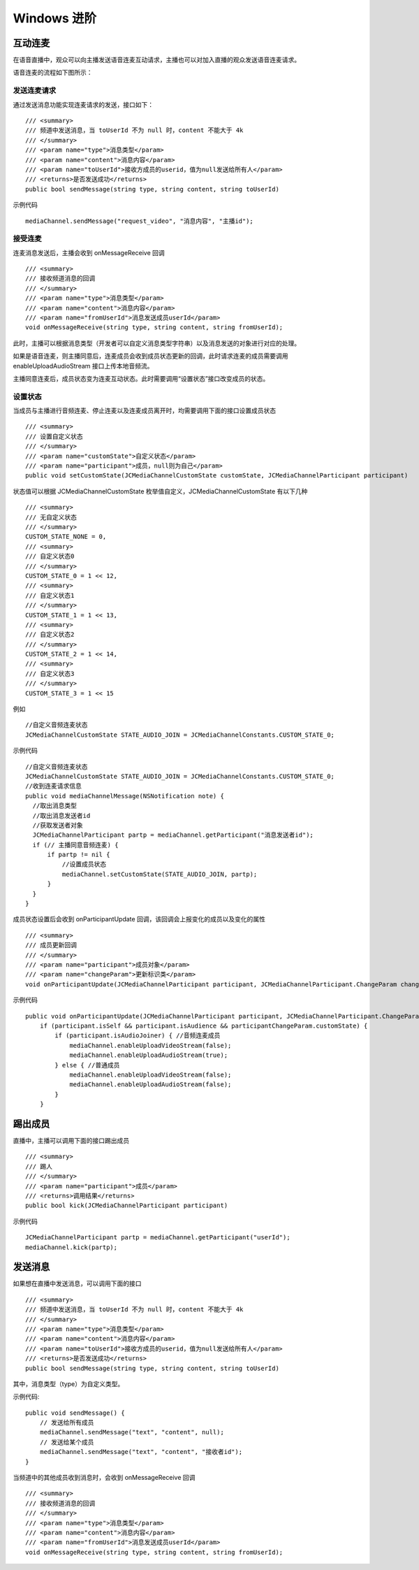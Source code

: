 Windows 进阶
=========================

.. highlight:: csharp

互动连麦
------------------------------

在语音直播中，观众可以向主播发送语音连麦互动请求，主播也可以对加入直播的观众发送语音连麦请求。

语音连麦的流程如下图所示：

.. image:: audioConnect.png

发送连麦请求
>>>>>>>>>>>>>>>>>>>>>>>>>>>>

通过发送消息功能实现连麦请求的发送，接口如下：
::

        /// <summary>
        /// 频道中发送消息，当 toUserId 不为 null 时，content 不能大于 4k
        /// </summary>
        /// <param name="type">消息类型</param>
        /// <param name="content">消息内容</param>
        /// <param name="toUserId">接收方成员的userid，值为null发送给所有人</param>
        /// <returns>是否发送成功</returns>
        public bool sendMessage(string type, string content, string toUserId)


示例代码
::

    mediaChannel.sendMessage("request_video", "消息内容", "主播id");


接受连麦
>>>>>>>>>>>>>>>>>>>>>>>>>>>>

连麦消息发送后，主播会收到 onMessageReceive 回调

::

        /// <summary>
        /// 接收频道消息的回调
        /// </summary>
        /// <param name="type">消息类型</param>
        /// <param name="content">消息内容</param>
        /// <param name="fromUserId">消息发送成员userId</param>
        void onMessageReceive(string type, string content, string fromUserId);


此时，主播可以根据消息类型（开发者可以自定义消息类型字符串）以及消息发送的对象进行对应的处理。

如果是语音连麦，则主播同意后，连麦成员会收到成员状态更新的回调，此时请求连麦的成员需要调用 enableUploadAudioStream 接口上传本地音频流。

主播同意连麦后，成员状态变为连麦互动状态。此时需要调用“设置状态”接口改变成员的状态。


设置状态
>>>>>>>>>>>>>>>>>>>>>>>>>>>>

当成员与主播进行音频连麦、停止连麦以及连麦成员离开时，均需要调用下面的接口设置成员状态

::

        /// <summary>
        /// 设置自定义状态
        /// </summary>
        /// <param name="customState">自定义状态</param>
        /// <param name="participant">成员，null则为自己</param>
        public void setCustomState(JCMediaChannelCustomState customState, JCMediaChannelParticipant participant)


状态值可以根据 JCMediaChannelCustomState 枚举值自定义，JCMediaChannelCustomState 有以下几种
::

        /// <summary>
        /// 无自定义状态
        /// </summary>
        CUSTOM_STATE_NONE = 0,
        /// <summary>
        /// 自定义状态0
        /// </summary>
        CUSTOM_STATE_0 = 1 << 12,
        /// <summary>
        /// 自定义状态1
        /// </summary>
        CUSTOM_STATE_1 = 1 << 13,
        /// <summary>
        /// 自定义状态2
        /// </summary>
        CUSTOM_STATE_2 = 1 << 14,
        /// <summary>
        /// 自定义状态3
        /// </summary>
        CUSTOM_STATE_3 = 1 << 15

例如
::

    //自定义音频连麦状态
    JCMediaChannelCustomState STATE_AUDIO_JOIN = JCMediaChannelConstants.CUSTOM_STATE_0;


示例代码
::

    //自定义音频连麦状态
    JCMediaChannelCustomState STATE_AUDIO_JOIN = JCMediaChannelConstants.CUSTOM_STATE_0;
    //收到连麦请求信息
    public void mediaChannelMessage(NSNotification note) {
      //取出消息类型
      //取出消息发送者id
      //获取发送者对象
      JCMediaChannelParticipant partp = mediaChannel.getParticipant("消息发送者id");
      if (// 主播同意音频连麦) { 
          if partp != nil {
              //设置成员状态
              mediaChannel.setCustomState(STATE_AUDIO_JOIN, partp);
          }
      }
    }


成员状态设置后会收到 onParticipantUpdate 回调，该回调会上报变化的成员以及变化的属性
::

        /// <summary>
        /// 成员更新回调
        /// </summary>
        /// <param name="participant">成员对象</param>
        /// <param name="changeParam">更新标识类</param>
        void onParticipantUpdate(JCMediaChannelParticipant participant, JCMediaChannelParticipant.ChangeParam changeParam);


示例代码
::

    public void onParticipantUpdate(JCMediaChannelParticipant participant, JCMediaChannelParticipant.ChangeParam changeParam) {
        if (participant.isSelf && participant.isAudience && participantChangeParam.customState) {
            if (participant.isAudioJoiner) { //音频连麦成员
                mediaChannel.enableUploadVideoStream(false);
                mediaChannel.enableUploadAudioStream(true);
            } else { //普通成员
                mediaChannel.enableUploadVideoStream(false);
                mediaChannel.enableUploadAudioStream(false);
            }
        }


踢出成员
------------------------

直播中，主播可以调用下面的接口踢出成员
::

        /// <summary>
        /// 踢人
        /// </summary>
        /// <param name="participant">成员</param>
        /// <returns>调用结果</returns>
        public bool kick(JCMediaChannelParticipant participant)

示例代码
::

    JCMediaChannelParticipant partp = mediaChannel.getParticipant("userId");
    mediaChannel.kick(partp);

.. _发送消息(windows):

发送消息
----------------------

如果想在直播中发送消息，可以调用下面的接口
::

        /// <summary>
        /// 频道中发送消息，当 toUserId 不为 null 时，content 不能大于 4k
        /// </summary>
        /// <param name="type">消息类型</param>
        /// <param name="content">消息内容</param>
        /// <param name="toUserId">接收方成员的userid，值为null发送给所有人</param>
        /// <returns>是否发送成功</returns>
        public bool sendMessage(string type, string content, string toUserId)


其中，消息类型（type）为自定义类型。


示例代码::
    
    public void sendMessage() {
        // 发送给所有成员
        mediaChannel.sendMessage("text", "content", null);
        // 发送给某个成员
        mediaChannel.sendMessage("text", "content", "接收者id");
    }


当频道中的其他成员收到消息时，会收到 onMessageReceive 回调
::

        /// <summary>
        /// 接收频道消息的回调
        /// </summary>
        /// <param name="type">消息类型</param>
        /// <param name="content">消息内容</param>
        /// <param name="fromUserId">消息发送成员userId</param>
        void onMessageReceive(string type, string content, string fromUserId);